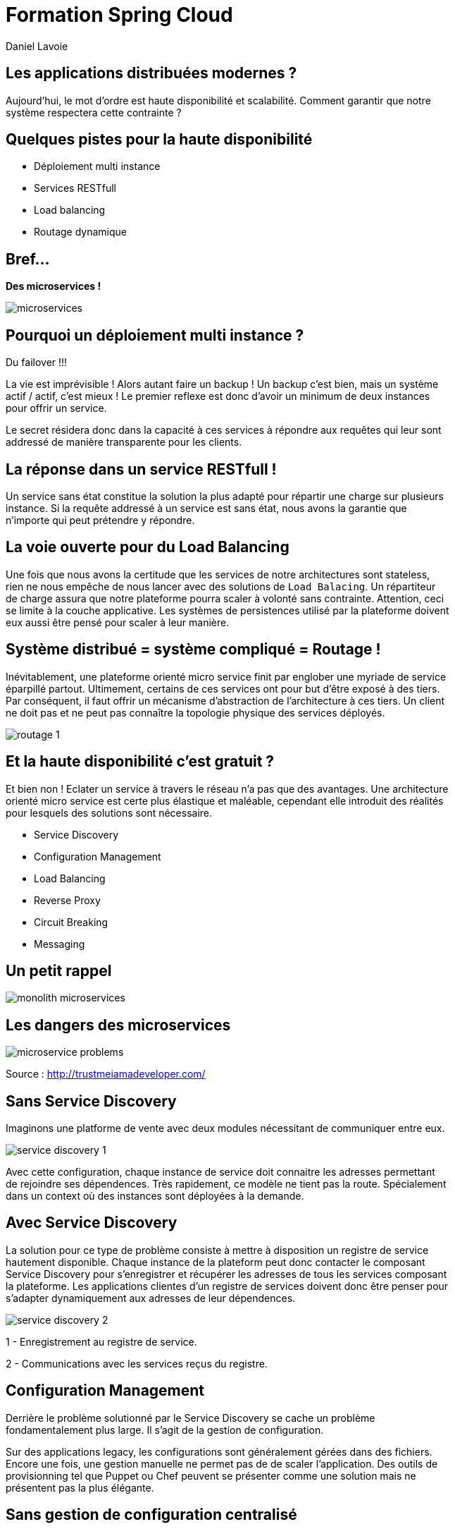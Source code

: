 Formation Spring Cloud
======================
:author:    Daniel Lavoie
:copyright: Daniel Lavoie
:backend:   slidy
:max-width: 45em
:data-uri:
:icons: font

++++
<link rel="stylesheet"  href="http://cdnjs.cloudflare.com/ajax/libs/font-awesome/3.1.0/css/font-awesome.min.css">
++++

Les applications distribuées modernes ?
---------------------------------------

Aujourd'hui, le mot d'ordre est haute disponibilité et scalabilité.
Comment garantir que notre système respectera cette contrainte ?

Quelques pistes pour la haute disponibilité
-------------------------------------------

* Déploiement multi instance
* Services RESTfull
* Load balancing
* Routage dynamique

Bref...
-------

[.text-center]
[big]*Des microservices !* +

image::images/solutions/microservices.png[]

Pourquoi un déploiement multi instance ?
----------------------------------------

Du failover !!!

La vie est imprévisible ! Alors autant faire un backup ! Un backup c'est bien,
mais un système actif / actif, c'est mieux ! Le premier reflexe est donc d'avoir
un minimum de deux instances pour offrir un service.

Le secret résidera donc dans la capacité à ces services à répondre aux requêtes
qui leur sont addressé de manière transparente pour les clients.

La réponse dans un service RESTfull !
-------------------------------------

Un service sans état constitue la solution la plus adapté pour répartir une
charge sur plusieurs instance. Si la requête addressé  à un service est sans
état, nous avons la garantie que n'importe qui peut prétendre y répondre.

La voie ouverte pour du Load Balancing
--------------------------------------

Une fois que nous avons la certitude que les services de notre architectures
sont stateless, rien ne nous empêche de nous lancer avec des solutions de
`Load Balacing`. Un répartiteur de charge assura que notre plateforme pourra
scaler à volonté sans contrainte. Attention, ceci se limite à la couche
applicative. Les systèmes de persistences utilisé par la plateforme doivent
eux aussi être pensé pour scaler à leur manière.

Système distribué = système compliqué = Routage !
-------------------------------------------------

Inévitablement, une plateforme orienté micro service finit par englober une
myriade de service éparpillé partout. Ultimement, certains de ces services
ont pour but d'être exposé à des tiers. Par conséquent, il faut offrir un
mécanisme d'abstraction de l'architecture à ces tiers. Un client ne doit pas et
ne peut pas connaître la topologie physique des services déployés.

image::images/problems/routage-1.png[]

Et la haute disponibilité c'est gratuit ?
----------------------------------------

Et bien non ! Eclater un service à travers le réseau n'a pas que des avantages.
Une architecture orienté micro service est certe plus  élastique et maléable,
cependant elle introduit des réalités pour lesquels des solutions sont
nécessaire.

* Service Discovery
* Configuration Management
* Load Balancing
* Reverse Proxy
* Circuit Breaking
* Messaging

Un petit rappel
---------------

image::images/problems/monolith-microservices.jpg[]

Les dangers des microservices
-----------------------------

image::images/problems/microservice-problems.png[]

[.text-right]
Source : http://trustmeiamadeveloper.com/

Sans Service Discovery
----------------------

Imaginons une platforme de vente avec deux modules nécessitant de communiquer
entre eux.

image::images/problems/service-discovery-1.png[]

Avec cette configuration, chaque instance de service doit connaitre les adresses
permettant de rejoindre ses dépendences. Très rapidement, ce modèle ne tient pas
la route. Spécialement dans un context où des instances sont déployées à la
demande.

Avec Service Discovery
----------------------

La solution pour ce type de problème consiste à mettre à disposition un registre
de service hautement disponible. Chaque instance de la plateform peut donc
contacter le composant Service Discovery pour s'enregistrer et récupérer les
adresses de tous les services composant la plateforme. Les applications clientes
d'un registre de services doivent donc être penser pour s'adapter dynamiquement
aux adresses de leur dépendences.

image::images/problems/service-discovery-2.png[]

1 - Enregistrement au registre de service.

2 - Communications avec les services reçus du registre.

Configuration Management
------------------------

Derrière le problème solutionné par le Service Discovery se cache un problème
fondamentalement plus large. Il s'agit de la gestion de configuration.

Sur des applications legacy, les configurations sont généralement gérées dans
des fichiers. Encore une fois, une gestion manuelle ne permet pas de de scaler
l'application. Des outils de provisionning tel que Puppet ou Chef peuvent
se présenter comme une solution mais ne présentent pas la plus élégante.

Sans gestion de configuration centralisé
----------------------------------------

Sur ce type de système, chaque service porte lui même sa configuration. Chaque
évolution de configuration nécessite donc de mettre à jour tous ses fichiers
ou encore de redéployer les fichiers à travers les outils de provisionning.

Pas très pratique lorsqu'on parle d'application cloud.

image::images/problems/configuration-management-1.png[]

Avec gestion de configuration centralisé
----------------------------------------

La meilleur pratique qui soit dans ce domaine se traduit par l'utilisation d'un
service de configuration. Ce service est responsable d'héberger les
configurations et de les rendre accessible aux différents services de la
plateforme.

Ainsi, la seule configuration nécessaire à déployer en dur pour chaque service
concerne les instructions pour communiquer avec le service de configuration.

image::images/problems/configuration-management-2.png[]

Load Balancing
--------------

Dans un système distribué, on retrouve systématiquement plusieurs instances
pour un unique service. Avant même de parler de scalabilité, l'argument premier
restera la redondance des services. Deux approches sont possibles pour gérer un
Load Balancing.

* Load Balacing Serveur
* Load Balancer Client

Reverse Proxy
-------------

Le service discovery et la gestion centralisée de configuration permettent à
nos composant de communiqué entre eux de manière efficace. Cependant, ces
solutions impliquent une complexité et des contraintent qui ne peut être
imposée aux clients externes de notre application.

Reverse Proxy
-------------

La solution réside donc dans un Reverse Proxy frontal responsable d'abstraire
la complexité interne du système aux clients externes.

image::images/solutions/reverse-proxy.png[]

Circuit breaking
----------------

Do not beat a dead horse !

image::images/problems/beating-a-dead-horse.jpeg[]

Circuit breaking
----------------

Rien se sert de s'engouffrer dans une queue qui s'empille et ne répond pas.

image::images/problems/long-queue.jpeg[]

== De bonnes pratiques

* Fail Fast
* Mise en quarantaines des dépendences indisponibles

Messaging
---------

Les requêtes REST fonctionnent très bien pour des demandes de Request / Reply.

Parfois, certaines fonctionnalités s'implémente naturellement mieux avec un
système de notification par messagerie.

Distributed Tracing
-------------------

Il faut tenir compte que les traces qui étaient historiquement centralisés dans
les logs d'un unique service monolitique seront maintenant éclaté à travers
tous le parc de serveurs. Il est aussi à prendre en compte que certains logs
seront généré de manière aléatoire sur les différentes instances d'un même
service.

Il faut donc prévoir une solution pour tracer le parcours d'une requête à
travers tout le système.

ADN d'un micro service Spring Cloud
-----------------------------------

* Spring Boot
* Netflix OSS

Définition d'un microservice
----------------------------

[quote, James Lewis & Martin Fowler]
Microservice architectural style is an approach to develop a single
application as a suite of small services, each running in its own process
and communicating with lightweight mechanisms. These services are built
around business capabilities and independently deployable by fully automated
deployment machinery.

Pourquoi Spring Boot ?
----------------------

* Fourni des beans pré configuré pour chacun des modules Spring nécessaire à
  votre application.
* Approche de configuration opiniâtre pour les composants mais facile à
  surcharger pour un comportement personnalisé.
* Aucune génération de code ou de configuration XML.
* Package facilement votre application sous un jar exécutable depuis la
  commande `java -jar` ou sous un war conventionnel.

Les avantages de Spring Boot ?
------------------------------

* Evite la déclaration à répétition de beans incontournable de projets en
  projets.
* Permet de démarrer un projet très rapidement et de se concentrer sur les
  besoins métiers.
* Le packaging de Spring Boot uniformise le déploiement de l’application pour
  tous les environments (pas de conteneur JEE obligatoire).
* Tous les tutoriaux officiels de Spring sont maintenant basé sur Spring Boot
  (vous n’y échapperez pas !).
* Mécanisme d’AutoConfiguration qui permet de partager sur plusieurs projet
  l’instanciation de beans réutilisable.

Quelques modules exemples Spring Boot
-------------------------------------

[frame="topbot",options="header"]
|======================
|Nom      |Description
|spring-boot-starter-web          | Support for développement de la pile web
                                    complête en incluant Tomcat et spring-webmvc.
|spring-boot-starter-data-jpa     | Support pour “Java Persistence API” en
                                    incluant spring-data-jpa, spring-orm et
                                    Hibernate.
|spring-boot-starter-security     | Support pour spring-security.
|spring-boot-starter-data-mongodb | Support pour la base de données NoSQL
                                    MongoDB en incluant spring-data-mongodb.
|======================

.Liste complête de tous les starters
[NOTE]
http://docs.spring.io/spring-boot/docs/current/reference/htmlsingle/#using-boot-starter

Concepts Clés de Spring Boot
----------------------------

.Préparation d'un pom.xml
[source,xml]
----
  <parent>
    <artifactId>spring-boot-starter-parent</artifactId>
    <groupId>org.springframework.boot</groupId>
    <version>1.4.0.RELEASE</version>
  </parent>
----

.Dépendences minimales
[source,xml]
----
  <dependencies>
    <dependency>
      <groupId>org.springframework.boot</groupId>
      <artifactId>spring-boot-starter</artifactId>
    </dependency>
  </dependencies>
----

Concepts Clés de Spring Boot
----------------------------

++++
<div class="title">Exemple complet</div>
<script src="https://gist.github.com/daniellavoie/79d555e1f088b3b0e0ecbd9439defe33.js"></script>
++++

Concepts Clés de Spring Boot
----------------------------

==== Bootstrap de l'application

[source,java]
----
package com.invivoo.springboot.plain;

import org.springframework.boot.SpringApplication;
import org.springframework.boot.autoconfigure.SpringBootApplication;
import org.springframework.stereotype.Service;

@SpringBootApplication
public class PlanApplication {
  public static void main(String[] args) {
    System.out.println(
      SpringApplication.run(PlanApplication.class, args)
        .getBean(SuperService.class)
        .ping()
    );
  }

  @Service
  public class SuperService {
    public String ping() {
      return "pong";
    }
  }
}
----

Packaging de l'application
--------------------------

==== Ajout du plugin maven Spring Boot

[source,xml]
----
  <build>
    <plugins>
      <plugin>
        <groupId>org.springframework.boot</groupId>
        <artifactId>spring-boot-maven-plugin</artifactId>
      </plugin>
    </plugins>
  </build>
----

==== Build

----
$ mvn package
----

==== Exécution du microservice

----
$ java -jar target/my-app.jar
----

Atelier 1 - Injection de dépendences
------------------------------------

* Démarrage d'un conteneur Spring
* Injection de dépendencence.
* Injection de configuration.
* Test unitaire et test d'intégration.

.A mettre en favoris
[NOTE]
http://docs.spring.io/spring-boot/docs/current/reference/html/boot-features-external-config.html[Gestion de configuration avec Spring Boot]

Atelier 2 - Web Service JSON
----------------------------

* Exposition de web service
* Couche de persistence le JDBC Template.
* Sécurisation des web services.
* Tests des web services

.Pour aider à l'atelier
[NOTE]
https://raw.githubusercontent.com/daniellavoie/formation-spring-cloud/master/docker/atelier-2-mysql/docker-compose.yml[MySQL avec Docker] +
https://raw.githubusercontent.com/daniellavoie/formation-spring-cloud/master/sql/atelier-2-mysql.sql[Scripts SQL]

Atelier 3 - Persistence avec Spring Data
----------------------------------------

* Mise en place de Spring Data JPA
* Intégration base de données h2

.A mettre en favoris
[NOTE]
http://docs.spring.io/spring-boot/docs/current/reference/html/boot-features-sql.html[Reference SQL avec Spring Boot] +
http://docs.spring.io/spring-data/jpa/docs/current/reference/html[Reference Spring Data JPA]

Atelier 4 - Client Rest
-----------------------

* Utilisation du RestTemplate

.A lire tous les soirs
[NOTE]
http://docs.spring.io/spring-boot/docs/current/reference/html/common-application-properties.html[Configurations par défaut de Spring Boot]

Petite synthèse sur Spring Boot
-------------------------------

* Accélère le développement de Web Services
* Proposes des modules spring pré configurés.
* Permet de packager une application standalone.
* Service léger et interopérable

Spring Boot ne suffit-il pas ?
-------------------------------

Spring Boot est un outil formidable permettant d'obtenir une productivité
difficile à retrouver ailleurs. Naturellement, beaucoup de système basé
sur les microservices ont émergés sur une base de Spring Boot.

Ces systèmes ont tous été confrontés aux problématiques des architectures
distribués.
Pivotal et Netflix ont donc travaillé en compération pour offrir des solutions
à ces problèmes basé sur leur expérience en production.

Spring Cloud !
--------------

Spring Cloud est extension de Spring Boot offrant des solutions aux
différentes problématiques que représentent les systèmes distribués
(par exemple :  gestion de configuration, annuaire de service, load balancing,
routage, coupe circuits, etc).
Le framework facilite la communication inter process tout en assurant que les
différents services ne soit pas couplés autre que par le model de données.

Pour résumer, Spring Cloud facilite la communication entre applications
développé avec  Spring Boot.

Utiliser Spring Cloud dans une application Spring Boot
------------------------------------------------------

Rien de plus simple ! Il suffit de créer une application Spring Boot qui
importe des dépendences Spring Cloud.

[source,xml]
.pom.xml
----
  ...
  <dependencyManagement>
    <dependencies>
      <dependency>
        <groupId>org.springframework.cloud</groupId>
        <artifactId>spring-cloud-dependencies</artifactId>
        <version>Camdem</version>
        <type>pom</type>
        <scope>import</scope>
      </dependency>
    </dependencies>
  </dependencyManagement>
  ...
----

Modules Spring Cloud
--------------------

* Spring Cloud Config
* Spring Cloud Netflix
** Eureka
** Spring Cloud Dashboard
** Ribbon
** Feign
** Hystrix
** Zuul
* Spring Cloud Stream
* Spring Cloud Bus
* Spring Cloud Sleuth
* Spring Cloud Consul
* Spring Cloud Zookeeper
* Spring Cloud Security

Spring Cloud Config
-------------------

Une gestion de configuration centralisé se présente comme un des première
problématique à laquelle nous devons répondre sur une architecture microservice.

Le projet Spring Cloud mêt donc à disposition des modules Spring Boot qui
permettent construire un serveur de configuration ainsi que des clients pouvant
être utilisé par des applications Spring Boot.

Spring Cloud Config Server
--------------------------

Le module Spring Cloud Config Server va servir d'interface HTTP à un backend de
configuration. Par défaut, le Config Server utilise un backend `git`. Des
implémentations peuvent être fourni pour supporter n'importe quel autre type
de repository. Cependant, `git` offre des fonctionnalités naturel aux concepts
suivies par le Config Server.

L'avantage du `Spring Cloud Config Server` résident dans les configurations
chargé depuis le service sont disponible à l'injection pour l'application.
Ce mécanisme s'insère nativement dans la gestion de configuration de Spring
Boot. Les `ConfigurationProperties` et `@Value` peuvent donc être utilisés sans
égard sur la provenance des configurations.

Quelques concepts du Config Server
----------------------------------

Application::
Un client sur `Config Server` doit reseigner le nom de son application avec la
propriété `spring.application.name`. Ce nom sera utilisé dans la résolution de
configuration sur le serveur.

Profile::
Un profil est une information complémentaire qui se grèffe dans la demande de
configuration. En pratique, le profile peut être utilisé pour spécifier
l'environment de l'instance application (ex : dev, test, hom, prod).

.Priorité des configurations
Le chargement des configurations servit par le serveur se fera en chargant par
ordre de priorité les fichiers suivants :

. *nom-application*-*profile*.properties
. application-*profile*.properties
. *nom-application*.properties
. application.properties

Implémentation d'un Config Server
---------------------------------

Implémenter un config server est très simple. Il s'agit d'une simple application
Spring Boot avec des dépendences spécifique et sur laquelle l'annotation
`@EnableConfigServer` a été déclaré. C'est le minimum requis pour obtenir un
serveur de configuration.

* Importation de `org.springframework.cloud:spring-cloud-config-server`.
* Déclaration de `@EnableConfigServer`.
* Configuration du backend de configuration dans `application.properties`.

Implémentation d'un Config Server
---------------------------------

.Importation des dépendences
[source,xml]
.pom.xml
----
  ...
  <dependencyManagement>
    <dependencies>
      <dependency>
        <groupId>org.springframework.cloud</groupId>
        <artifactId>spring-cloud-dependencies</artifactId>
        <version>Camdem</version>
        <type>pom</type>
        <scope>import</scope>
      </dependency>
    </dependencies>
  </dependencyManagement>
  ...
----

Implémentation d'un Config Server
---------------------------------

.Déclaration du @EnableConfigServer
[source,xml]
.ConfigServer.java
----
package com.invivoo.springcloud.configserver;

import org.springframework.boot.SpringApplication;
import org.springframework.boot.autoconfigure.SpringBootApplication;
import org.springframework.cloud.config.server.EnableConfigServer;

@EnableConfigServer
@SpringBootApplication
public class ConfigServer {
  public static void main(String[] args) {
    SpringApplication.run(ConfigServer.class, args);
  }
}
----

Implémentation d'un Config Server
---------------------------------

.Configuration du Config Server
[source]
.application.properties
----
server.port: 8888
spring.cloud.config.server.git.uri: file://${user.home}/config-repo
----

Spring Cloud Config - Client
----------------------------

TBD

Spring Cloud Netflix
--------------------

TBD

Spring Cloud Netflix - Eureka
-----------------------------

TBD

Spring Cloud Netflix - Eureka Server
------------------------------------

TBD

Spring Cloud Netflix - Eureka Client
------------------------------------

TBD

Spring Cloud Netflix - Spring Cloud Dashboard
---------------------------------------------

TBD

Spring Cloud Netflix - Ribbon
-----------------------------

TBD

Spring Cloud Netflix - Feign
----------------------------

TBD

Spring Cloud Netflix - Hystrix
------------------------------

TBD

Spring Cloud Netflix - Zuul
----------------------------

TBD

Spring Cloud Stream
-------------------

TBD

Spring Cloud Bus
----------------

TBD

Spring Cloud Sleuth
-------------------

TBD

Spring Cloud Zookeeper
----------------------

TBD

Spring Cloud Security
---------------------

TBD

Prêt pour la production ?
-------------------------

- Instance HA
